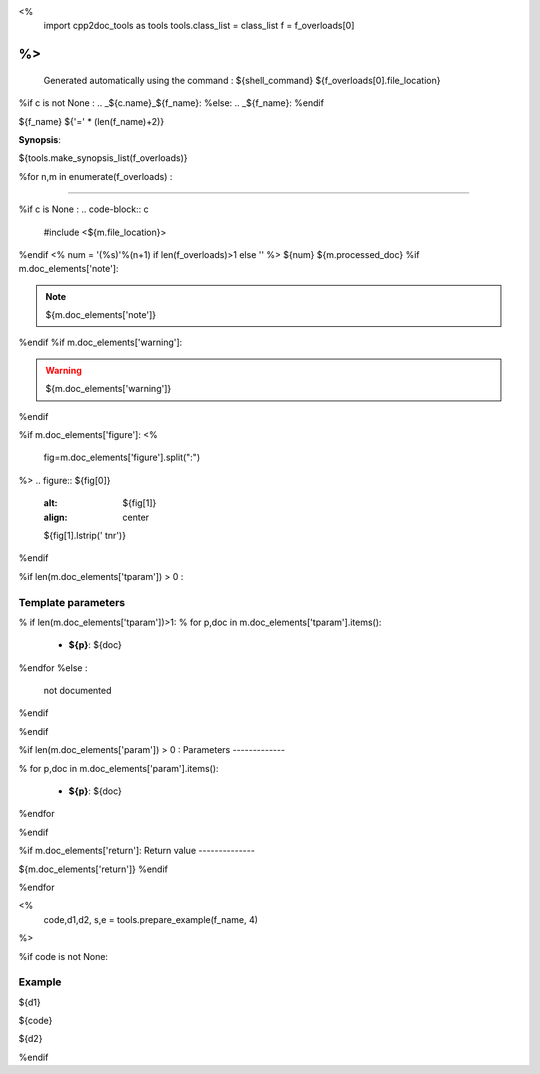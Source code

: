 <%
 import cpp2doc_tools as tools
 tools.class_list = class_list
 f = f_overloads[0]
%>
..
   Generated automatically using the command :
   ${shell_command}
   ${f_overloads[0].file_location}

.. highlight:: c


%if c is not None :
.. _${c.name}_${f_name}:
%else:
.. _${f_name}:
%endif

${f_name}
${'=' * (len(f_name)+2)}

**Synopsis**:

.. code-block:: c

${tools.make_synopsis_list(f_overloads)}

%for n,m in enumerate(f_overloads) :

---------------------------------------

%if c is None :
.. code-block:: c

    #include <${m.file_location}>

..

%endif
<%
num = '(%s)'%(n+1) if len(f_overloads)>1 else ''
%>
${num} ${m.processed_doc}
%if m.doc_elements['note']:

.. note::
     ${m.doc_elements['note']}
%endif
%if m.doc_elements['warning']:

.. warning::
     ${m.doc_elements['warning']}
%endif

%if m.doc_elements['figure']:
<%
  fig=m.doc_elements['figure'].split(":")
%>
.. figure:: ${fig[0]}
   :alt: ${fig[1]}
   :align: center

   ${fig[1].lstrip(' \t\n\r')}
%endif

%if len(m.doc_elements['tparam'])  > 0 :

Template parameters
-----------------------


% if len(m.doc_elements['tparam'])>1:
% for p,doc in m.doc_elements['tparam'].items():

   * **${p}**: ${doc}
%endfor
%else :
   not documented
%endif

%endif

%if len(m.doc_elements['param'])  > 0 :
Parameters
-------------

% for p,doc in m.doc_elements['param'].items():

   * **${p}**: ${doc}


%endfor

%endif

%if m.doc_elements['return']:
Return value
--------------

${m.doc_elements['return']}
%endif

%endfor

<%
  code,d1,d2, s,e = tools.prepare_example(f_name, 4)
%>



%if code is not None:

Example
---------

${d1}

.. triqs_example::

    linenos:${s},${e}

${code}

${d2}

%endif

